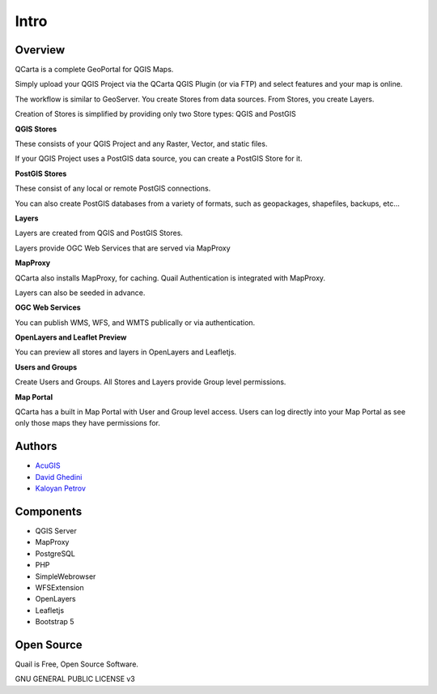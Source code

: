 Intro
===========================

Overview
------------

QCarta is a complete GeoPortal for QGIS Maps.

Simply upload your QGIS Project via the QCarta QGIS Plugin (or via FTP) and select features and your map is online.


.. image:: _static/QCarta-5-Intro.png

   - Maps
   - Dashboards
   - Filters
   - GeoStories
   - Plotly Support
   - SQL Reports
   - SQL Workshop
   - QGIS Relations
   - QGIS Plugin
   - Group Level Permissions
   - OGC Web Services (WMS, WFS, and WMTS)
   - Topics and Keywords
   - Metadata

The workflow is similar to GeoServer. You create Stores from data sources. From Stores, you create Layers.

Creation of Stores is simplified by providing only two Store types: QGIS and PostGIS

**QGIS Stores**

These consists of your QGIS Project and any Raster, Vector, and static files.

If your QGIS Project uses a PostGIS data source, you can create a PostGIS Store for it.

**PostGIS Stores**

These consist of any local or remote PostGIS connections.

You can also create PostGIS databases from a variety of formats, such as geopackages, shapefiles, backups, etc...

**Layers**

Layers are created from QGIS and PostGIS Stores.

Layers provide OGC Web Services that are served via MapProxy

**MapProxy**

QCarta also installs MapProxy, for caching. Quail Authentication is integrated with MapProxy.

Layers can also be seeded in advance.

**OGC Web Services**

You can publish WMS, WFS, and WMTS publically or via authentication.

**OpenLayers and Leaflet Preview**

You can preview all stores and layers in OpenLayers and Leafletjs.

**Users and Groups**

Create Users and Groups. All Stores and Layers provide Group level permissions.

**Map Portal**

QCarta has a built in Map Portal with User and Group level access. Users can log directly into your Map Portal as see only those maps they have permissions for.




Authors
-------
* `AcuGIS`_
* `David Ghedini`_
* `Kaloyan Petrov`_


.. _`David Ghedini`: https://github.com/DavidGhedini
.. _`Kaloyan Petrov`: https://github.com/kaloyan13
.. _`AcuGIS`: https://www.acugis.com

Components
-------------

* QGIS Server
* MapProxy
* PostgreSQL
* PHP
* SimpleWebrowser
* WFSExtension
* OpenLayers
* Leafletjs
* Bootstrap 5

Open Source
-----------

Quail is Free, Open Source Software.

GNU GENERAL PUBLIC LICENSE v3



    


